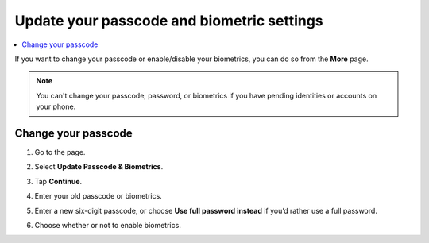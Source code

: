 .. _change-passcode-mw:

===========================================
Update your passcode and biometric settings
===========================================

.. contents::
   :local:
   :backlinks: none

If you want to change your passcode or enable/disable your biometrics, you can do so from the **More** page.

.. Note::
   You can't change your passcode, password, or biometrics if you have pending identities or accounts on your phone.

Change your passcode
====================

#. Go to the |morepage| page.

#. Select **Update Passcode & Biometrics**.

   .. image:: ../images/mobile-wallet/MW58.png
      :width: 25%

#. Tap **Continue**.

#. Enter your old passcode or biometrics.

#. Enter a new six-digit passcode, or choose **Use full password instead** if you’d rather use a full password.

#. Choose whether or not to enable biometrics.

.. |morepage| image:: ../images/more-ellipsis.png
             :alt: Three dots button
